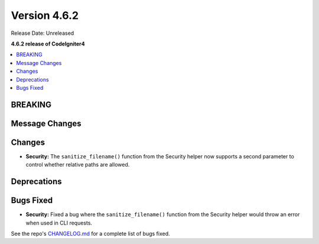 #############
Version 4.6.2
#############

Release Date: Unreleased

**4.6.2 release of CodeIgniter4**

.. contents::
    :local:
    :depth: 3

********
BREAKING
********

***************
Message Changes
***************

*******
Changes
*******

- **Security:** The ``sanitize_filename()`` function from the Security helper now supports a second parameter to control whether relative paths are allowed.

************
Deprecations
************

**********
Bugs Fixed
**********

- **Security:** Fixed a bug where the ``sanitize_filename()`` function from the Security helper would throw an error when used in CLI requests.

See the repo's
`CHANGELOG.md <https://github.com/codeigniter4/CodeIgniter4/blob/develop/CHANGELOG.md>`_
for a complete list of bugs fixed.
